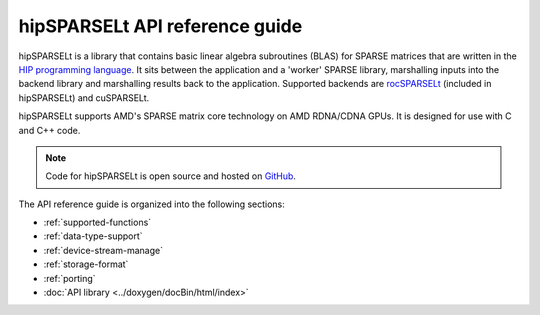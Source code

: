 .. meta::
   :description: hipSPARSELt API reference guide
   :keywords: hipSPARSELt, ROCm, API library, API reference

.. _api-reference:
********************************
hipSPARSELt API reference guide
********************************

hipSPARSELt is a library that contains basic linear algebra subroutines (BLAS) for SPARSE matrices that
are written in the `HIP programming language <https://rocm.docs.amd.com/projects/HIP/en/latest/>`_. It
sits between the application and a 'worker' SPARSE library, marshalling inputs into the backend library
and marshalling results back to the application. Supported backends are
`rocSPARSELt <https://rocm.docs.amd.com/projects/rocSPARSE/en/latest/index.html>`_ (included in
hipSPARSELt) and cuSPARSELt.

hipSPARSELt supports AMD's SPARSE matrix core technology on AMD RDNA/CDNA GPUs. It is
designed for use with C and C++ code.

.. note::
    Code for hipSPARSELt is open source and hosted on
    `GitHub <https://github.com/ROCmSoftwarePlatform/hipSPARSELt>`_.

The API reference guide is organized into the following sections:

* :ref:`supported-functions`
* :ref:`data-type-support`
* :ref:`device-stream-manage`
* :ref:`storage-format`
* :ref:`porting`
* :doc:`API library <../doxygen/docBin/html/index>`
